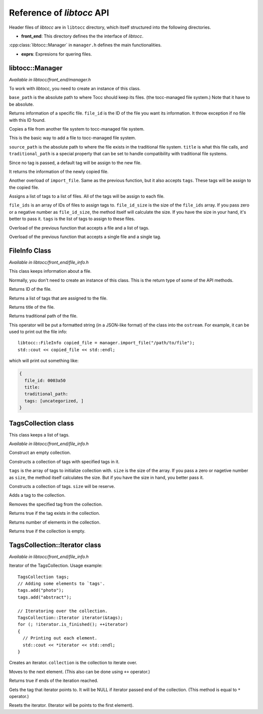 
.. default-domain:: cpp

.. highlight:: cpp
  :linenothreshold: 3


Reference of *libtocc* API
==========================
Header files of *libtocc* are in ``libtocc`` directory, which itself structured
into the following directories.

* **front_end**: This directory defines the the interface of *libtocc*.
:cpp:class:`libtocc::Manager` in ``manager.h`` defines the main
functionalities.

* **exprs**: Expresions for quering files.

libtocc::Manager
----------------

*Available in libtocc/front_end/manager.h*

.. class:: libtocc::Manager(const char* base_path)

To work with *libtocc*, you need to create an instance of this class.

``base_path`` is the absolute path to where Tocc should keep its files. (the
tocc-managed file system.) Note that it have to be absolute.


.. function:: libtocc::FileInfo \
                libtocc::Manager::get_file_info(const char* file_id)

Returns information of a specific file. ``file_id`` is the ID of the file you
want its information. It throw exception if no file with this ID found.

.. function:: libtocc::FileInfo libtocc::Manager::import_file(const char* source_path, \
                const char* title="", \
                const char* traditional_path="")

Copies a file from another file system to tocc-managed file system.

This is the basic way to add a file to tocc-managed file system.

``source_path`` is the absolute path to where the file exists in the
traditional file system. ``title`` is what this file calls, and
``traditional_path`` is a special property that can be set to handle
compatibility with traditional file systems.

Since no tag is passed, a default tag will be assign to the new file.

It returns the information of the newly copied file.

.. function:: libtocc::FileInfo libtocc::Manager::import_file(const char* source_path, \
                const char* title="", \
                const char* traditional_path="", \
                const TagsCollection* tags)

Another overload of ``import_file``. Same as the previous function, but it also
accepts ``tags``. These tags will be assign to the copied file.

.. function:: void libtocc::Manager::assign_tags(const char* file_ids[], \
                int file_ids_size, \
                const TagsCollection* tags)

Assigns a list of tags to a list of files. All of the tags will be assign to
each file.

``file_ids`` is an array of IDs of files to assign tags to. ``file_id_size`` is
the size of the ``file_ids`` array. If you pass zero or a negative number as
``file_id_size``, the method itself will calculate the size. If you have the
size in your hand, it's better to pass it. ``tags`` is the list of tags to
assign to these files.

.. function:: void libtocc::Manager::assign_tags(const char* file_id, const TagsCollection* tags)

Overload of the previous function that accepts a file and a list of tags.

.. function:: void libtocc::Manager::assign_tags(const char* file_id, const char* tag)

Overload of the previous function that accepts a single file and a single tag.


FileInfo Class
--------------

*Available in libtocc/front_end/file_info.h*

.. class:: FileInfo

This class keeps information about a file.

Normally, you don't need to create an instance of this class. This is the
return type of some of the API methods.

.. function:: const char* get_id() const

Returns ID of the file.

.. function:: TagsCollection get_tags() const

Returns a list of tags that are assigned to the file.

.. function:: const char* get_title() const

Returns title of the file.

.. function:: const char* get_traditional_path() const

Returns traditional path of the file.

.. function:: std::ostream& operator<<

This operator will be put a formatted string (in a JSON-like format) of the
class into the ``ostream``. For example, it can be used to print out the
file info::

  libtocc::FileInfo copied_file = manager.import_file("/path/to/file");
  std::cout << copied_file << std::endl;

which will print out something like:

.. code-block:: json

  {
    file_id: 0003a50
    title:
    traditional_path:
    tags: [uncategorized, ]
  }


TagsCollection class
--------------------

This class keeps a list of tags.

*Available in libtocc/front_end/file_info.h*

.. class:: libtocc::TagsCollection
Construct an empty collection.

.. class:: libtocc::TagsCollection(const char* tags[], int size=-1)
Constructs a collection of tags with specified tags in it.

``tags`` is the array of tags to initialize collection with. ``size`` is the
size of the array. If you pass a zero or nagetive number as ``size``, the
method itself calculates the size. But if you have the size in hand, you better
pass it.

.. class:: libtocc::TagsCollection(int size)
Constructs a collection of tags. ``size`` will be reserve.

.. function:: void libtocc::TagsCollection::add_tag(const char* tag)
Adds a tag to the collection.

.. function:: void libtocc::TagsCollection::remove_tag(const char* tag)
Removes the specified tag from the collection.

.. function:: bool libtocc::TagsCollection::contains(const char* tag)
Returns true if the tag exists in the collection.

.. function:: int libtocc::TagsCollection::size() const
Returns number of elements in the collection.

.. function:: bool libtocc::TagsCollection::is_empty() const
Returns true if the collection is empty.


TagsCollection::Iterator class
------------------------------

*Available in libtocc/front_end/file_info.h*

Iterator of the TagsCollection. Usage example::

  TagsCollection tags;
  // Adding some elements to `tags'.
  tags.add("photo");
  tags.add("abstract");

  // Iteratoring over the collection.
  TagsCollection::Iterator iterator(&tags);
  for (; !iterator.is_finished(); ++iterator)
  {
    // Printing out each element.
    std::cout << *iterator << std::endl;
  }


.. class:: libtocc::TagsCollection::Iterator(const libtocc::TagsCollection* collection)
Creates an iterator. ``collection`` is the collection to iterate over.

.. function:: void libtocc::TagsCollection::next()
Moves to the next element. (This also can be done using ``++`` operator.)

.. function:: bool libtocc::TagsCollection::is_finished()
Returns true if ends of the iteration reached.

.. function:: const char* libtocc::TagsCollection::get()
Gets the tag that iterator points to.
It will be NULL if iterator passed end of the collection.
(This method is equal to ``*`` operator.)

.. function:: void libtocc::TagsCollection::reset()
Resets the iterator. (Iterator will be points to the first element).



